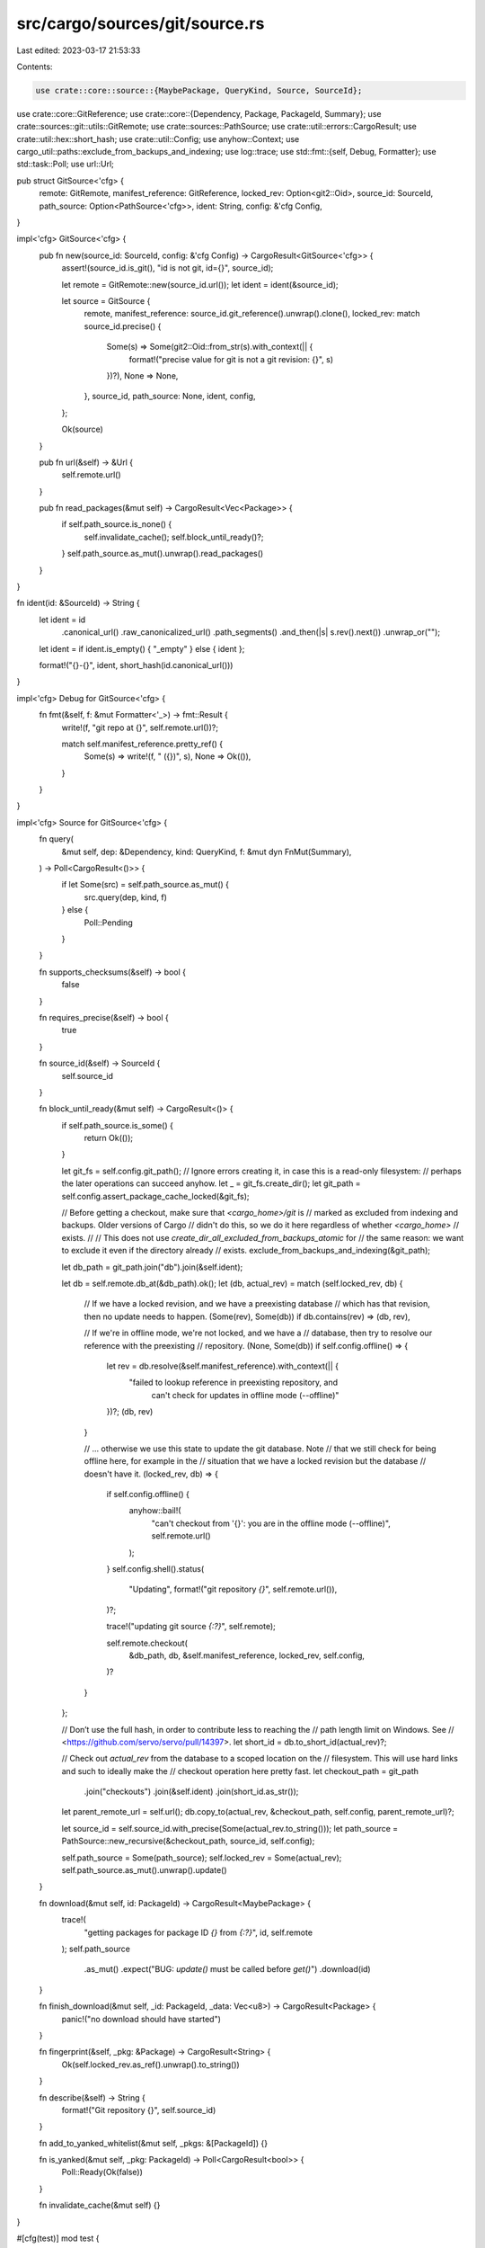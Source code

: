 src/cargo/sources/git/source.rs
===============================

Last edited: 2023-03-17 21:53:33

Contents:

.. code-block:: rs

    use crate::core::source::{MaybePackage, QueryKind, Source, SourceId};
use crate::core::GitReference;
use crate::core::{Dependency, Package, PackageId, Summary};
use crate::sources::git::utils::GitRemote;
use crate::sources::PathSource;
use crate::util::errors::CargoResult;
use crate::util::hex::short_hash;
use crate::util::Config;
use anyhow::Context;
use cargo_util::paths::exclude_from_backups_and_indexing;
use log::trace;
use std::fmt::{self, Debug, Formatter};
use std::task::Poll;
use url::Url;

pub struct GitSource<'cfg> {
    remote: GitRemote,
    manifest_reference: GitReference,
    locked_rev: Option<git2::Oid>,
    source_id: SourceId,
    path_source: Option<PathSource<'cfg>>,
    ident: String,
    config: &'cfg Config,
}

impl<'cfg> GitSource<'cfg> {
    pub fn new(source_id: SourceId, config: &'cfg Config) -> CargoResult<GitSource<'cfg>> {
        assert!(source_id.is_git(), "id is not git, id={}", source_id);

        let remote = GitRemote::new(source_id.url());
        let ident = ident(&source_id);

        let source = GitSource {
            remote,
            manifest_reference: source_id.git_reference().unwrap().clone(),
            locked_rev: match source_id.precise() {
                Some(s) => Some(git2::Oid::from_str(s).with_context(|| {
                    format!("precise value for git is not a git revision: {}", s)
                })?),
                None => None,
            },
            source_id,
            path_source: None,
            ident,
            config,
        };

        Ok(source)
    }

    pub fn url(&self) -> &Url {
        self.remote.url()
    }

    pub fn read_packages(&mut self) -> CargoResult<Vec<Package>> {
        if self.path_source.is_none() {
            self.invalidate_cache();
            self.block_until_ready()?;
        }
        self.path_source.as_mut().unwrap().read_packages()
    }
}

fn ident(id: &SourceId) -> String {
    let ident = id
        .canonical_url()
        .raw_canonicalized_url()
        .path_segments()
        .and_then(|s| s.rev().next())
        .unwrap_or("");

    let ident = if ident.is_empty() { "_empty" } else { ident };

    format!("{}-{}", ident, short_hash(id.canonical_url()))
}

impl<'cfg> Debug for GitSource<'cfg> {
    fn fmt(&self, f: &mut Formatter<'_>) -> fmt::Result {
        write!(f, "git repo at {}", self.remote.url())?;

        match self.manifest_reference.pretty_ref() {
            Some(s) => write!(f, " ({})", s),
            None => Ok(()),
        }
    }
}

impl<'cfg> Source for GitSource<'cfg> {
    fn query(
        &mut self,
        dep: &Dependency,
        kind: QueryKind,
        f: &mut dyn FnMut(Summary),
    ) -> Poll<CargoResult<()>> {
        if let Some(src) = self.path_source.as_mut() {
            src.query(dep, kind, f)
        } else {
            Poll::Pending
        }
    }

    fn supports_checksums(&self) -> bool {
        false
    }

    fn requires_precise(&self) -> bool {
        true
    }

    fn source_id(&self) -> SourceId {
        self.source_id
    }

    fn block_until_ready(&mut self) -> CargoResult<()> {
        if self.path_source.is_some() {
            return Ok(());
        }

        let git_fs = self.config.git_path();
        // Ignore errors creating it, in case this is a read-only filesystem:
        // perhaps the later operations can succeed anyhow.
        let _ = git_fs.create_dir();
        let git_path = self.config.assert_package_cache_locked(&git_fs);

        // Before getting a checkout, make sure that `<cargo_home>/git` is
        // marked as excluded from indexing and backups. Older versions of Cargo
        // didn't do this, so we do it here regardless of whether `<cargo_home>`
        // exists.
        //
        // This does not use `create_dir_all_excluded_from_backups_atomic` for
        // the same reason: we want to exclude it even if the directory already
        // exists.
        exclude_from_backups_and_indexing(&git_path);

        let db_path = git_path.join("db").join(&self.ident);

        let db = self.remote.db_at(&db_path).ok();
        let (db, actual_rev) = match (self.locked_rev, db) {
            // If we have a locked revision, and we have a preexisting database
            // which has that revision, then no update needs to happen.
            (Some(rev), Some(db)) if db.contains(rev) => (db, rev),

            // If we're in offline mode, we're not locked, and we have a
            // database, then try to resolve our reference with the preexisting
            // repository.
            (None, Some(db)) if self.config.offline() => {
                let rev = db.resolve(&self.manifest_reference).with_context(|| {
                    "failed to lookup reference in preexisting repository, and \
                         can't check for updates in offline mode (--offline)"
                })?;
                (db, rev)
            }

            // ... otherwise we use this state to update the git database. Note
            // that we still check for being offline here, for example in the
            // situation that we have a locked revision but the database
            // doesn't have it.
            (locked_rev, db) => {
                if self.config.offline() {
                    anyhow::bail!(
                        "can't checkout from '{}': you are in the offline mode (--offline)",
                        self.remote.url()
                    );
                }
                self.config.shell().status(
                    "Updating",
                    format!("git repository `{}`", self.remote.url()),
                )?;

                trace!("updating git source `{:?}`", self.remote);

                self.remote.checkout(
                    &db_path,
                    db,
                    &self.manifest_reference,
                    locked_rev,
                    self.config,
                )?
            }
        };

        // Don’t use the full hash, in order to contribute less to reaching the
        // path length limit on Windows. See
        // <https://github.com/servo/servo/pull/14397>.
        let short_id = db.to_short_id(actual_rev)?;

        // Check out `actual_rev` from the database to a scoped location on the
        // filesystem. This will use hard links and such to ideally make the
        // checkout operation here pretty fast.
        let checkout_path = git_path
            .join("checkouts")
            .join(&self.ident)
            .join(short_id.as_str());
        let parent_remote_url = self.url();
        db.copy_to(actual_rev, &checkout_path, self.config, parent_remote_url)?;

        let source_id = self.source_id.with_precise(Some(actual_rev.to_string()));
        let path_source = PathSource::new_recursive(&checkout_path, source_id, self.config);

        self.path_source = Some(path_source);
        self.locked_rev = Some(actual_rev);
        self.path_source.as_mut().unwrap().update()
    }

    fn download(&mut self, id: PackageId) -> CargoResult<MaybePackage> {
        trace!(
            "getting packages for package ID `{}` from `{:?}`",
            id,
            self.remote
        );
        self.path_source
            .as_mut()
            .expect("BUG: `update()` must be called before `get()`")
            .download(id)
    }

    fn finish_download(&mut self, _id: PackageId, _data: Vec<u8>) -> CargoResult<Package> {
        panic!("no download should have started")
    }

    fn fingerprint(&self, _pkg: &Package) -> CargoResult<String> {
        Ok(self.locked_rev.as_ref().unwrap().to_string())
    }

    fn describe(&self) -> String {
        format!("Git repository {}", self.source_id)
    }

    fn add_to_yanked_whitelist(&mut self, _pkgs: &[PackageId]) {}

    fn is_yanked(&mut self, _pkg: PackageId) -> Poll<CargoResult<bool>> {
        Poll::Ready(Ok(false))
    }

    fn invalidate_cache(&mut self) {}
}

#[cfg(test)]
mod test {
    use super::ident;
    use crate::core::{GitReference, SourceId};
    use crate::util::IntoUrl;

    #[test]
    pub fn test_url_to_path_ident_with_path() {
        let ident = ident(&src("https://github.com/carlhuda/cargo"));
        assert!(ident.starts_with("cargo-"));
    }

    #[test]
    pub fn test_url_to_path_ident_without_path() {
        let ident = ident(&src("https://github.com"));
        assert!(ident.starts_with("_empty-"));
    }

    #[test]
    fn test_canonicalize_idents_by_stripping_trailing_url_slash() {
        let ident1 = ident(&src("https://github.com/PistonDevelopers/piston/"));
        let ident2 = ident(&src("https://github.com/PistonDevelopers/piston"));
        assert_eq!(ident1, ident2);
    }

    #[test]
    fn test_canonicalize_idents_by_lowercasing_github_urls() {
        let ident1 = ident(&src("https://github.com/PistonDevelopers/piston"));
        let ident2 = ident(&src("https://github.com/pistondevelopers/piston"));
        assert_eq!(ident1, ident2);
    }

    #[test]
    fn test_canonicalize_idents_by_stripping_dot_git() {
        let ident1 = ident(&src("https://github.com/PistonDevelopers/piston"));
        let ident2 = ident(&src("https://github.com/PistonDevelopers/piston.git"));
        assert_eq!(ident1, ident2);
    }

    #[test]
    fn test_canonicalize_idents_different_protocols() {
        let ident1 = ident(&src("https://github.com/PistonDevelopers/piston"));
        let ident2 = ident(&src("git://github.com/PistonDevelopers/piston"));
        assert_eq!(ident1, ident2);
    }

    fn src(s: &str) -> SourceId {
        SourceId::for_git(&s.into_url().unwrap(), GitReference::DefaultBranch).unwrap()
    }
}


